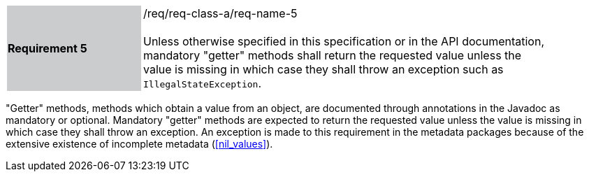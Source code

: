 [width="90%",cols="2,6"]
|===
|*Requirement 5* {set:cellbgcolor:#CACCCE}|/req/req-class-a/req-name-5 +
 +
{set:cellbgcolor:#FFFFFF}
Unless otherwise specified in this specification or in the API documentation,
mandatory "getter" methods shall return the requested value unless the value
is missing in which case they shall throw an exception such as `Illegal­State­Exception`.
|===

"Getter" methods, methods which obtain a value from an object,
are documented through annotations in the Javadoc as mandatory or optional.
Mandatory "getter" methods are expected to return the requested value
unless the value is missing in which case they shall throw an exception.
An exception is made to this requirement in the metadata packages
because of the extensive existence of incomplete metadata (<<nil_values>>).
